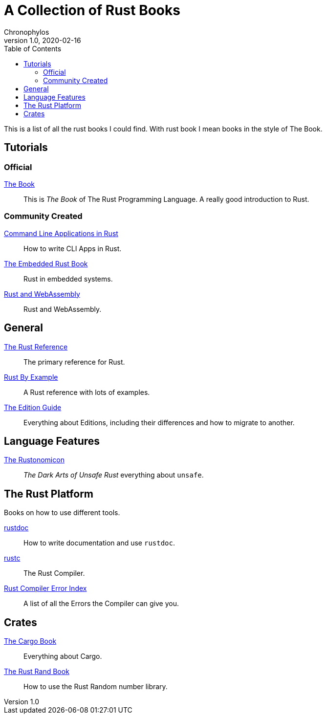 = A Collection of Rust Books
Chronophylos
v1.0, 2020-02-16
:toc:

This is a list of all the rust books I could find. With rust book I mean books in the style of The Book.

== Tutorials

=== Official

link:https://doc.rust-lang.org/stable/book[The Book]::
    This is _The Book_ of The Rust Programming Language. A really good introduction to Rust.

=== Community Created

link:https://rust-cli.github.io/book[Command Line Applications in Rust]::
    How to write CLI Apps in Rust.

link:https://rust-embedded.github.io/book[The Embedded Rust Book]::
    Rust in embedded systems.

link:https://rustwasm.github.io/docs/book[Rust and WebAssembly]::
    Rust and WebAssembly.


== General

link:https://doc.rust-lang.org/stable/reference[The Rust Reference]::
    The primary reference for Rust.

link:https://doc.rust-lang.org/stable/rust-by-example[Rust By Example]::
    A Rust reference with lots of examples.

link:https://doc.rust-lang.org/edition-guide[The Edition Guide]::
    Everything about Editions, including their differences and how to migrate to another.


== Language Features

link:https://doc.rust-lang.org/stable/nomicon[The Rustonomicon]::
    _The Dark Arts of Unsafe Rust_ everything about `unsafe`.


== The Rust Platform

Books on how to use different tools.

link:https://doc.rust-lang.org/stable/rustdoc[rustdoc]::
    How to write documentation and use `rustdoc`.

link:https://doc.rust-lang.org/stable/rustc[rustc]::
    The Rust Compiler.

link:https://doc.rust-lang.org/error-index.html[Rust Compiler Error Index]::
    A list of all the Errors the Compiler can give you.


== Crates

link:https://doc.rust-lang.org/stable/cargo[The Cargo Book]::
    Everything about Cargo.

link:https://rust-random.github.io/book[The Rust Rand Book]::
    How to use the Rust Random number library.
